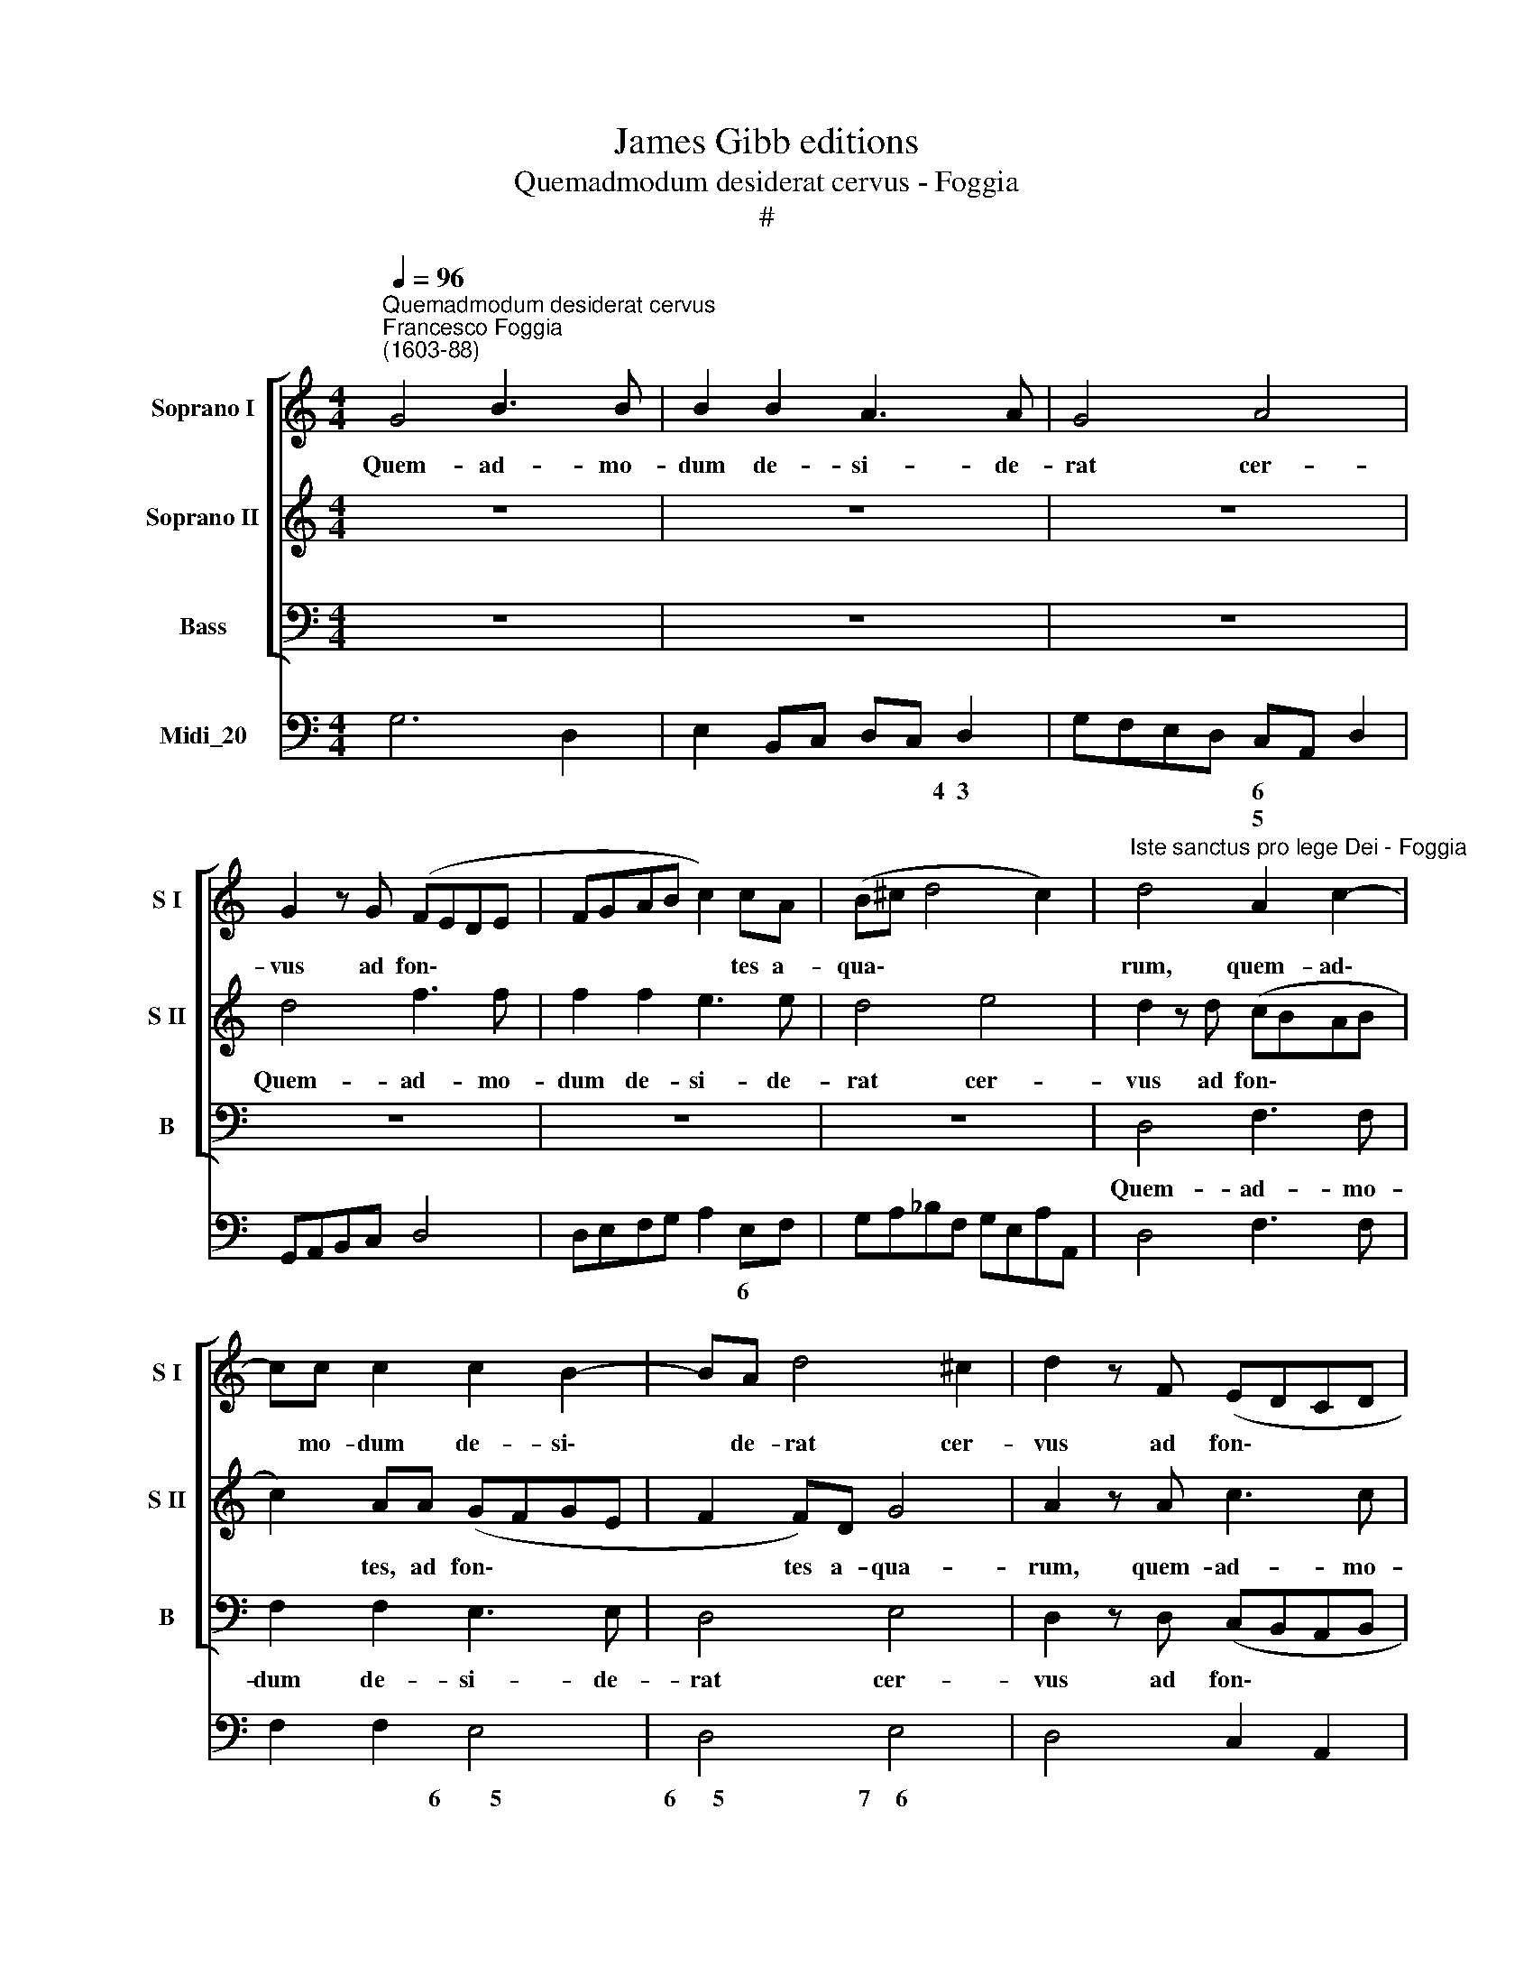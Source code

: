 X:1
T:James Gibb editions
T:Quemadmodum desiderat cervus - Foggia
T:#
%%score [ 1 2 3 ] 4
L:1/8
Q:1/4=96
M:4/4
K:C
V:1 treble nm="Soprano I" snm="S I"
V:2 treble nm="Soprano II" snm="S II"
V:3 bass nm="Bass" snm="B"
V:4 bass nm="Midi_20"
V:1
"^Quemadmodum desiderat cervus""^Francesco Foggia\n(1603-88)" G4 B3 B | B2 B2 A3 A | G4 A4 | %3
w: Quem- ad- mo-|dum de- si- de-|rat cer-|
 G2 z G (FEDE | FGAB c2) cA | (B^c d4 c2) |"^Iste sanctus pro lege Dei - Foggia" d4 A2 c2- | %7
w: vus ad fon\- * * *|* * * * * tes a-|qua\- * * *|rum, quem- ad\-|
 cc c2 c2 B2- | BA d4 ^c2 | d2 z F (EDCD | EFGA D2) G2 | z8 | z2 c2 (BAGA | B2 GA Bcde | %14
w: * mo- dum de- si\-|* de- rat cer-|vus ad fon\- * * *|* * * * * tes,||ad fon\- * * *||
 fFAG FGAB | ^c2) Bc d4- | d4 ^c4 | d8 ||[M:3/2][Q:1/4=192] z12 | z12 | z12 | z4 d4 g4 | f6 e2 d4 | %23
w: |* tes a- qua\-||rum,||||i- ta,|i- ta de-|
[M:3/2][Q:1/4=192][Q:1/4=192][Q:1/4=192][Q:1/4=192] e6 g2 ^f4 | g6 f2 e4- | e4 f8 | e4 (c6 B2 | %27
w: si- de- rat|a- ni- ma|* me-|a ad *|
 c4 B6 A2) | B4 (B6 A2 | B4 A6 G2 | A6 G2 A2 B2 | ^c8) d4- | d4 (d4 ^c4) | d4 (d6 c2 | d4 c6 B2 | %35
w: |te, ad *|||* te,|* De\- *|us, ad *||
 A2 G2 A6 G2 | A4 G6 F2 | G6 F2 G2 A2 | B8) c4- | c4 (c4 B4) | c12 | e4 d4 c4 | B6 B2 c4 | d8 d4 | %44
w: |||* te,|* De\- *|us.|Si- ti- vit|a- ni- ma|me- a|
 z12 | z12 | c4 B4 A4 | (f2 g2 f2 e2 d2 c2 | B4) (A4 B4) | (c4 B8) | A12 | c4 B4 A4 | f8 f4 | %53
w: ||ad De- um,|fon\- * * * * *|* tem *|vi\- *|vum,|ad De- um,|fon- tem,|
 d4 e4 f4 | (g2 a2 g2 f2 e2 d2 | ^c4) d8 | d8 ^c4 | d12 ||[M:4/4][Q:1/4=96] d2 B2 c2 A2 | %59
w: ad De- um,|fon\- * * * * *|* tem|vi\- *|vum:|quan- do, quan- do|
 (B2 c4) B2 |[M:4/4][Q:1/4=96][Q:1/4=96][Q:1/4=96][Q:1/4=96] c2 z G AGFD | GF (ED/E/ ^F2) EF | %62
w: ve\- * ni-|am et ap- pa- re- bo|an- te fa\- * * * ci- em|
 (G6 ^F2) | G2 d2 B2 c2 | A2 B2 G2 B2- | B2 B2 B3 B | c4 z efe | dBed (c3 B | A2) AA G4 | %69
w: tu\- *|am, quan- do, quan-|do, quan- do, quan\-|* do ve- ni-|am et ap- pa-|re- bo an- te fa\- *|* ci- em tu-|
 A2 z c dcBG | cB (AG/A/ B/c/A/B/ GA/B/ | c2) cc (c3 B) | c8 ||[M:3/2][Q:1/4=192] z12 | z12 | %75
w: am et ap- pa- re- bo|an- te fa\- * * * * * * * * *|* ci- em tu\- *|am?|||
[M:3/2][Q:1/4=192][Q:1/4=192][Q:1/4=192][Q:1/4=192] z12 | z12 | z4 g4 e4 | f4 d4 g4 | e4 d4 e4 | %80
w: ||Tu dul-|ce- do, tu|spes, tu dul-|
 c4 f4 d4 | e8 z4 | z12 | z4 z4 f4 | d4 e4 f4 | (f8 e4) | f4 f4 d4 | e8 c4 | z4 d4 B4 | %89
w: ce- do, tu|spes,||tu|vi- ta be-|a\- *|ta, tu dul-|ce- do,|tu dul-|
 e4 c4 A2 A2 | d4 c4 B4 | c8 e4 | (A2 G2 A2 B2 c2 d2 | e8 e4 | z4 d4 B4 | c4 A4 d4 | B8 G4 | %97
w: ce- do, tu dul-|ce- do, tu|spes, tu|vi\- * * * * *|* ta,|tu dul-|ce- do, tu|spes, tu|
 B8 e4 | (A2 G2 A2 B2 c2 d2 | e4) c4 e4 | d4 c4 B4 | c4 B4 A4 | B4 A4 G4 | A4 G4 F4 | E4) F4 G4 | %105
w: spes, tu|vi\- * * * * *|* ta, tu|vi- ta be-|a\- * *|||* ta, tu|
 A4 B4 c4 | (c8 B4) | c8 e4 | d12 | c8 c4 | B12 | A8 A4 | G4 F4 E4 | (A12- | A4 G4 F4 | G12- | %116
w: vi- ta be-|a\- *|ta, tu|vi-|ta, tu|vi\--|ta, tu|vi- ta be-|a\-|||
 G4 F4 E4 | F4) D4 d4- | d4 c4 A4 | f4 d8 | e12 | z12 | z4 z4 G4 | A6 B2 c4 | B4 G4 c4 | c6 c2 B4 | %126
w: |* ta, tu|* vi- ta|be- a-|ta.||Vo-|lu- ptas a-|ma- ta tu|lu- men et|
 c8 g4 | f6 e2 d4 | c8 G4 | A6 B2 c4 | B4 G4 c4 | c6 c2 B4 | c8 c4 | d6 c2 B4 | c8 f4 | e6 g2 ^f4 | %136
w: pax a-|man- ti- bus|es, vo-|lu- ptas a-|ma- ta tu|lu- men et|pax a-|man- ti- bus|es, a-|man- ti- bus|
 g8 d4 | c6 B2 A4 | B8 G4 | A6 G2 ^F4 | E8 A4 | c6 c2 d4 | e4 e4 g4 | f6 f2 e4 | d4 g8 | (f12 | %146
w: es, a-|man- ti- bus|es, tu|lu- men et|pax, vo-|lu- ptas a-|ma- ta tu|lu- men et|pax a-|man\-|
 e12 | d12 | c12 | B12 | A8) A4 | G8 B4 | (c4 A8 | B4 d4 G4 | A4 E4 ^F4 | G4 d4 e4 | f4 c4 d4- | %157
w: ||||ti- bus|es, a-|man\- *|||||
 d4 c8- | c4) c4 B4 | c12 | z12 | z12 | z12 | z12 | z4 g4 e4 | f4 d4 g4 | e4 d4 e4 | c4 f4 d4 | %168
w: |* ti- bus|es.|||||Tu dul-|ce- do, tu|spes, tu dul-|ce- do, tu|
 e12 | z12 | z4 z4 f4 | d4 e4 f4 | (f8 e4) | f4 f4 d4 | e8 c4 | z4 d4 B4 | e4 c4 A2 A2 | d4 c4 B4 | %178
w: spes,||tu|vi- ta be-|a\- *|ta, tu dul-|ce- do,|tu dul-|ce- do, tu dul-|ce- do, tu|
 c8 e4 | (A2 G2 A2 B2 c2 d2 | e8) e4 | z4 d4 B4 | c4 A4 d4 | B8 G4 | B8 e4 | (A2 G2 A2 B2 c2 d2 | %186
w: spes, tu|vi\- * * * * *|* ta,|tu dul-|ce- do, tu|spes, tu|spes, tu|vi\- * * * * *|
 e4) c4 e4 | d4 c4 B4 | c4 B4 A4 | c4 G4 A4 | (B6 c2 A2 B2 | G4) G4 ^F4 | G4 d4 e4 | ^f6 g2 e2 f2 | %194
w: * ta, tu|vi- ta be-|a- ta, tu|spes, tu dul-|ce\- * * *|* do, tu|spes, tu dul-|ce\- * * *|
 d4 d4 ^c4 | d4 f8 | e8 z4 | z4 a8 | g4 e4 d4 | c4 c4 B4 |[Q:1/4=189] c8[Q:1/4=185] z4 | %201
w: * do, tu|spes, tu|spes,|tu|spes, tu dul-|ce- do, tu|spes,|
[Q:1/4=182] z4[Q:1/4=180] d4[Q:1/4=177] c4 |[Q:1/4=175] B4[Q:1/4=172] A4[Q:1/4=170] A4 | %203
w: tu dul-|ce- do, tu|
[Q:1/4=164] B16 |] %204
w: spes.|
V:2
 z8 | z8 | z8 | d4 f3 f | f2 f2 e3 e | d4 e4 | d2 z d (cBAB | c2) AA (GFGE | F2 F)D G4 | %9
w: |||Quem- ad- mo-|dum de- si- de-|rat cer-|vus ad fon\- * * *|* tes, ad fon\- * * *|* tes a- qua-|
 A2 z A c3 c | c2 c2 B3 B | A4 B4 | A4 z2 e2 | (dcBc d4- | d2 cB ABcd | e6) fg | e8 | d8 || %18
w: rum, quem- ad- mo-|dum de- si- de-|rat cer-|vus ad|fon\- * * * *||* tes a-|qua-|rum,|
[M:3/2] z12 | z4 A4 d4 | c6 B2 A4 | B6 d2 ^c4 | d6 c2 B4 |[M:3/2] c8 A4 | z4 e6 d2 | c8 B4 | %26
w: |i- ta,|i- ta de-|si- de- rat|a- ni- ma|me- a,|a\-- ni-|ma me-|
 c4 (e6 d2 | e4 d6 c2 | d2 c2 d8) | d4 (d2 c2 d2 e2 | f4 e6 d2 | e8) e4- | e4 e8 | d4 (f6 e2 | %34
w: a ad *|||te, ad * * *||* te,|* De-|us, ad *|
 f4 e6 d2 | c2 B2 c8) | c4 (c2 B2 c2 d2 | e4 d6 c2 | d8) d4- | d4 d8 | e12 | c4 B4 A4 | ^G6 G2 A4 | %43
w: ||te, ad * * *||* te,|* De-|us.|Si- ti- vit|a- ni- ma|
 B8 B4 | G4 F4 E4 | c8 c4 | A4 B4 c4 | (d2 e2 d2 c2 B2 A2 | ^G4) A8 | (A8 ^G4) | A12 | z12 | z12 | %53
w: me- a|ad De- um,|fon- tem,|ad De- um,|fon\- * * * * *|* tem|vi\- *|vum,|||
 F4 E4 D4 | (_B2 c2 B2 A2 G2 F2 | E4 D4) E4 | (F4 E8) | D12 ||[M:4/4] z2 g2 e2 f2- | f2 e2 d3 d | %60
w: ad De- um,|fon\- * * * * *|* * tem|vi\- *|vum:|quan- do, quan\-|* do ve\-- ni-|
[M:4/4] e4 z cdc | BGcB A4- | A2 Bc A4 | G4 G2 E2 | F2 D2 (EFGE | ^F^G A4) G2 | A2 e2 c2 d2 | %67
w: am et ap- pa-|re- bo an- te fa\-|* ci- em tu-|am, quan- do,|quan- do ve\- * * *|* * * ni-|am, quan- do, quan-|
 B2 (c3 B AG/F/ | E2 F4) E2 | F4 z2 z d | eecA dc (Bc/d/ | e2) eg (d/e/f/e/ d2) | e8 || %73
w: do ve\- * * * *|* * ni-|am et|ap- pa- re- bo an- te fa\- * *|* ci- em tu\- * * * *|am?|
[M:3/2] z4 d4 B4 | c4 A4 d4 |[M:3/2] B8 G4 | (A2 G2 A2 B2 c2 d2 | B4) G4 c4 | (c8 B4) | c4 B4 c4 | %80
w: Tu dul-|ce- do tu|spes, tu|vi\- * * * * *|* ta be-|a\- *|ta, tu dul-|
 A4 d4 B4 | c8 z4 | z12 | z4 z4 A4 | F4 G4 A4 | (A4 G8) | F8 z4 | z4 g4 e4 | f8 d4 | z4 A4 F4 | %90
w: ce- do, tu|spes,||tu|vi- ta be-|a\- *|ta,|tu dul-|ce- do,|tu dul-|
 f4 e4 d4 | e8 c4 | (F2 E2 F2 G2 A2 B2 | c8 c4 | z4 B4 G4 | G4 G6 ^F2 | G8 B4 | d8 g4 | %98
w: ce- do, tu|spes, tu|vi\- * * * * *|* ta,|tu dul-|ce- do, tu|spes. tu|spes, tu|
 (c2 B2 c2 d2 e2 f2 | g4) e4 z4 | z4 z4 g4 | f4 e4 d4 | e4 d4 c4 | d4 e4 f4 | g12- | g4) f4 e4 | %106
w: vi\- * * * * *|* ta,|tu|vi- ta be-|a\- * *|||* ta, be-|
 (e4 d8) | c8 z4 | z4 z4 g4 | f12 | e8 e4 | d4 c4 d4 | (e12- | e4 d4 c4 | d12- | d4 c4 B4 | c12- | %117
w: a\- *|ta|tu|vi-|ta, tu|vi- ta be-|a\-|||||
 c4) B4 A4 | G4 C4 c4 | (c8 B4) | c8 G4 | A6 B2 c4 | B4 G4 g4 | g6 g2 ^f4 | g12 | z12 | z4 z4 c4 | %127
w: * ta, tu|vi- ta be-|a\- *|ta. Vo-|lu- ptas a-|ma- ta tu|lu- men et|pax,||vo-|
 d6 e2 f4 | e6 E2 G4 | G6 G2 ^F4 | G8 g4 | f6 e2 d4 | e8 A4 | A6 A2 ^G4 | A8 F4 | A6 B2 c4 | %136
w: lu- ptas a-|ma- ta tu|lu- men et|pax a-|man- ti- bus|es, tu|lu- men et|pax vo-|lu- ptas a-|
 B4 G4 G4 | E4 E4 e4 | d8 e4 | e6 e2 ^d4 | e8 c4 | e6 e2 f4 | g4 g4 e4 | d6 d2 c4 | B8 e4- | %145
w: ma- ta tu|lu- men, tu|lu- men,|lu- men et|pax, vo-|lu- ptas a-|ma- ta tu|lu- men et|pax a\-|
 e4 (d8- | d4 c8- | c4 B8- | B4 A8- | A4 G8- | G4 G4) ^F4 | G8 d4 | (e4 ^f8 | g4 G4 B4 | c4 A4 c4 | %155
w: * man\-|||||* ti- bus|es, a-|man\- *|||
 B4 G4 B4 | A6 B2 A4 | G6 A2 G4 | F4) D4 F4 | G8 z4 | z4 d4 B4 | c4 A4 d4 | B8 G4 | %163
w: |||* ti- bus|es.|Tu dul-|ce- do, tu|spes, tu|
 (A2 G2 A2 B2 c2 d2 | B4) G4 c4 | (c8 B4) | c4 B4 c4 | A4 d4 B4 | c12 | z12 | z4 z4 A4 | F4 G4 A4 | %172
w: vi\- * * * * *|* ta be-|a\- *|ta, tu dul-|ce- do, tu|spes,||tu|vi- ta be-|
 A4 G8 | F8 z4 | z4 g4 e4 | f8 d4 | z4 A4 F4 | f4 e4 d4 | e8 c4 | (F2 E2 F2 G2 A2 B2 | c8) c4 | %181
w: a\- *|ta,|tu dul-|ce- do,|tu dul-|ce- do, tu|spes, tu|vi\- * * * * *|* ta,|
 z4 B4 G4 | G4 G6 ^F2 | G8 B4 | d8 g4 | (c2 B2 c2 d2 e2 f2 | g4) e4 z4 | z4 z4 g4 | f4 e4 d4 | %189
w: tu dul-|ce- do, tu|spes, tu|spes, tu|vi\- * * * * *|* ta,|tu|vi- ta, tu|
 c8 z4 | z4 d4 c4 | B4 A4 A4 | B8 z4 | z4 A4 G4 | ^F4 E4 E4 | D4 d8 | ^c12 | z4 f8 | e4 g4 f4 | %199
w: spes,|tu dul-|ce- do, tu|spes,|tu dul-|ce- do, tu|spes, tu|spes,|tu|spes, tu dul-|
 e4 d4 d4 | c4 G4 A4 | (B6 c2 A2 B2 | G4) G4 ^F4 | G16 |] %204
w: ce- do, tu|spes, tu dui-|ce\- * * *|* do, tu|spes.|
V:3
 z8 | z8 | z8 | z8 | z8 | z8 | D,4 F,3 F, | F,2 F,2 E,3 E, | D,4 E,4 | D,2 z D, (C,B,,A,,B,, | %10
w: ||||||Quem- ad- mo-|dum de- si- de-|rat cer-|vus ad fon\- * * *|
 C,D,E,F, G,2) G,E, | (F,G, A,4) (^G,2 | A,2) z A, (G,F,E,F, | G,6 F,E, | D,6 C,B,, | %15
w: * * * * * tes a-|qua\- * * rum,|* ad fon\- * * *|||
 A,,4) G,,3 G,, | A,,8 | D,8 ||[M:3/2] z4 D,4 G,4 | F,6 E,2 D,4 | E,6 G,2 ^F,4 | G,6 F,2 E,4 | %22
w: * tes a-|qua-|rum,|i- ta,|i- ta de-|si- de- rat|a- ni- ma|
 D,8 G,,4 |[M:3/2] z12 | E,6 D,2 C,4- | C,4 D,8 | C,12 | z12 | z4 (G,6 ^F,2 | G,4 F,6 E,2 | %30
w: me- a||a- ni- ma|* me-|a||ad *||
 D,4 C,6 B,,2 | A,,8) G,,4- | G,,4 A,,8 | D,12 | z12 | z4 (F,6 E,2 | F,4 E,6 D,2 | C,4 B,,6 A,,2 | %38
w: |* te,|* De-|us,||ad *|||
 G,,8) F,,4- | F,,4 G,,8 | C,12 | C4 G,4 A,4 | E,6 E,2 A,4 | G,8 G,4 | z12 | C,4 B,,4 A,,4 | %46
w: * te,|* De-|us.|Si- ti- vit|a- ni- ma|me- a||ad De- um,|
 F,8 F,4 | D,12- | D,4 (C,4 D,4) | (E,4 E,,8) | A,,12 | z12 | F,4 E,4 D,4 | _B,8 B,4 | G,12- | %55
w: fon- tem,|fon\-|* tem *|vi\- *|vum,||ad De- um|fon- tem,|fon\-|
 G,4 (D,4 E,4) | (A,4 A,,8) | D,12 ||[M:4/4] z8 | G,2 E,2 F,D,G,G,, |[M:4/4] C,4 F,2 D,2 | %61
w: * tem *|vi\- *|vum:||quan- do, quan- do ve- ni-|am quan- do,|
 E,2 C,2 (D,2 C,D, | E,2) C,2 D,3 D, | G,,4 z G,A,G, | F,D,G,F, E,3 E, | D,4 E,4 | A,,4 A,2 F,2 | %67
w: quan- do, quan\- * *|* do ve- ni|am et ap- pa-|re- bo an- te fa- ci-|em tu-|am, quan- do,|
 G,2 E,2 (F,G,A,B, | C6) C,2 | F,,4 z F,G,F, | E,C,F,E, (D,C,/D,/ E,D, | C,2) A,,E,, G,,4 | C,8 || %73
w: quan- do ve\- * * *|* ni-|am et ap- pa-|re- bo an- te fa\- * * * *|* ci- em tu-|am?|
[M:3/2] z12 | z12 |[M:3/2] z12 | z12 | z12 | z12 | z4 G,4 E,4 | F,4 D,4 G,4 | C,8 C,4 | %82
w: ||||||Tu dul-|ce- do, tu|spes, tu|
 (D,2 C,2 D,2 E,2 F,2 G,2 | A,4) A,4 F,4 | _B,4 G,4 F,4 | (C4 C,8) | F,8 z4 | z12 | z4 z4 G,4 | %89
w: vi\- * * * * *|* ta, tu|vi- ta be-|a\- *|ta,||tu|
 E,4 F,8 | D,4 G,8 | C,8 z4 | z4 z4 F,4 | (C,2 B,,2 C,2 D,2 E,2 F,2 | G,6) D,2 E,4 | C,4 D,6 D,2 | %96
w: dul- ce-|do, tu|spes,|tu|vi\- * * * * *|* ta, tu|vi- ta be-|
 G,,8 G,,4 | z4 G,4 E,4 | F,4 E,6 D,2 | C,8 C4 | B,4 A,4 G,4 | (A,4 G,4 F,4 | G,4 F,4 E,4 | %103
w: a- ta,|tu dul-|ce- do, tu|spes, tu|vi- ta be-|a\- * *||
 F,4 E,4 D,4 | C,4) D,4 E,4 | F,4 G,4 A,4 | (G,4 G,,8) | C,8 C4 | B,12 | A,8 A,4 | G,12 | F,8 F,4 | %112
w: |* ta, tu|vi- ta be-|a\- *|ta, tu|vi-|ta, tu|vi-|ta, tu|
 E,4 D,4 C,4 | (F,12- | F,4 E,4 D,4 | E,12- | E,4 D,4 C,4 | D,4) D,4 D,4 | E,4 E,4 F,4- | F,4 G,8 | %120
w: vi- ta be-|a\-||||* ta, tu|vi- ta be\-|* a-|
 C,12 | z12 | z12 | z12 | z4 z4 C,4 | D,6 E,2 F,4 | E,4 C,4 C4 | C6 C2 B,4 | C8 z4 | z12 | %130
w: ta.||||Vo-|lu- ptas a-|ma- ta tu|lu- men et|pax,||
 z4 z4 C,4 | D,6 E,2 F,4 | E,6 C,2 F,4 | D,6 A,,2 E,4 | A,,8 D,4 | C,6 B,,2 A,,4 | G,,8 G,4 | %137
w: vo-|lu- ptas a-|ma- ta tu|lu- men et|pax a-|man- ti- bus|es, vo-|
 A,6 B,2 C4 | B,6 G,2 C4 | A,6 E,2 B,4 | E,8 F,4 | E,6 E,2 D,4 | C,8 C,4 | D,6 D,2 E,4 | G,8 G,4 | %145
w: lu- ptas a-|ma- ta tu|lu- men et|pax a-|man- ti- bus|es, tu|lu- men et|pax a-|
 (A,4 B,8 | C4 C,4 E,4 | F,4 G,4 D,4 | E,4 F,4 C,4 | D,4 E,4 B,,4 | C,4 D,6) D,2 | G,12 | C12 | %153
w: man\- *|||||* ti- bus|es,|a-|
 (B,8 B,4 | A,8 A,4 | G,8 G,4 | F,8 F,4 | E,8) E,4 | D,12 | C,12 | z12 | z12 | z12 | z12 | z12 | %165
w: man\- *||||* ti-|bus|es.||||||
 z12 | z4 G,4 E,4 | F,4 D,4 G,4 | C,8 C,4 | (D,2 C,2 D,2 E,2 F,2 G,2 | A,4) A,4 F,4 | %171
w: |tu dul-|ce- do, tu|spes, tu|vi\- * * * * *|* ta, tu|
 _B,4 G,4 F,4 | (C4 C,8) | F,8 z4 | z12 | z4 z4 G,4 | E,4 F,8 | D,4 G,8 | C,12 | z4 z4 F,4 | %180
w: vi- ta be-|a\- *|ta,||tu|dul- ce-|do, tu|spes,|tu|
 (C,2 B,,2 C,2 D,2 E,2 F,2 | G,6) D,2 E,4 | C,4 D,6 D,2 | G,,8 G,,4 | z4 G,4 E,4 | F,4 E,6 D,2 | %186
w: vi\- * * * * *|* ta, tu|vi- ta be-|a- ta,|tu dul-|ce- do, tu|
 C,8 C4 | B,4 A,4 G,4 | A,4 G,4 F,4 | C,8 z4 | z4 G,4 A,4 | B,4 C4 D4- | G,8 z4 | z4 D,4 E,4 | %194
w: spes, tu|vi- ta be-|a- ta, tu|spes,|tu dul-|ce- do, tu|spes,|tu dul-|
 ^F,4 G,4 A,4 | D,12 | z4 A,8 | F,12 | z4 C,4 D,4 | E,4 F,4 G,4 | C,12 | z4 G,4 A,4 | B,4 C4 D4 | %203
w: ce- do, tu|spes,|tu|spes,|tu dul-|ce- do, tu|spes,|tu dul-|ce- do, tu|
 G,16 |] %204
w: spes.|
V:4
 G,6 D,2 | E,2 B,,C, D,C, D,2 | G,F,E,D, C,A,, D,2 | G,,A,,B,,C, D,4 | D,E,F,G, A,2 E,F, | %5
w: |* * * * * 4~~3|* * * * 6 * *||* * * * * 6 *|
w: ||* * * * 5 * *|||
 G,A,_B,F, G,E,A,A,, | D,4 F,3 F, | F,2 F,2 E,4 | D,4 E,4 | D,4 C,2 A,,2 | C,D,E,F, G,G,,B,,C, | %11
w: ||* * 6~~~~~~~~5|6~~~~~~5 7~~~~6||* * * * * * 6 *|
w: ||||||
 D,E,F,C, D,2 E,2 | A,,2 A,2 G,2 E,2 | G,6 F,E, | D,6 C,B,, | A,,4 G,,4 | A,,8 | D,8 || %18
w: * * * 6 6 *||||* 6|||
w: * * * * 5 *||||* 5|||
[M:3/2] D,8 G,4 | F,6 E,2 D,4 | E,6 G,2 ^F,4 | G,6 F,2 E,4 | D,8 G,,4 |[M:3/2] C,8 D,4 | %24
w: |||* * 6|||
w: ||||||
 E,6 D,2 C,4 | C,4 D,8 | C,12 | C,12 | G,,4 G,6 ^F,2 | G,4 F,6 E,2 | D,4 C,6 B,,2 | A,,8 G,,4- | %32
w: |* 7~~~6||||* 6 *||* 6|
w: |||||||* 5|
 G,,4 A,,8 | D,12 | D,4 E,8 | F,4 F,6 E,2 | F,4 E,6 D,2 | C,4 B,,6 A,,2 | G,,8 F,,4- | F,,4 G,,8 | %40
w: ||* 6~~~~5||* 6 *||* 6||
w: ||||||* 5||
 C,12 | C4 G,4 A,4 | E,8 A,4 | G,8 G,4 | C,8 C,4 | C,4 B,,4 A,,4 | F,8 F,4 | D,12- | D,4 C,4 D,4 | %49
w: ||||||||6 6 6|
w: ||||||||4 * *|
 E,4 E,,8 | A,,8 A,4 | F,8 F,4 | F,4 E,4 D,4 | _B,8 B,4 | G,12- | G,4 F,4 G,4 | A,4 A,,8 | D,12 || %58
w: * 6~~~5||||||6 6 6|* 6~~~~4||
w: * 4~~~3||||||4 * *|* 5~~~~3||
[M:4/4] G,4 A,2 F,2 | G,2 E,2 F,D, G,2 |[M:4/4] C,D,E,C, F,2 D,2 | E,2 C,2 D,2 C,D, | E,2 C,2 D,4 | %63
w: |7 * 6 * *|||4 * 4~~~~3|
w: |* * 5 * *|||3 * *|
 G,,4 G,2 A,G, | F,D,G,F, E,4 | D,4 E,4 | A,,4 A,2 F,2 | G,2 E,2 F,G,A,B, | C4 C,4 | F,4 F,2 G,2 | %70
w: ||6 *|* * 6|* 6 * * * *|* 4~~3|* 6 *|
w: ||5 *|||||
 E,C,F,E, D,2 E,2 | C,2 A,,E,, G,,4 | C,8 ||[M:3/2] G,,8 G,4 | E,4 ^F,4 D,4 |[M:3/2] G,8 E,4 | %76
w: ||||6 * *||
w: ||||||
 F,6 G,2 A,4 | G,4 E,4 A,4 | F,4 G,4 G,,4 | C,4 G,4 E,4 | F,4 D,4 G,4 | C,8 C,4 | D,6 E,2 F,2 G,2 | %83
w: |||||||
w: |||||||
 A,4 A,4 F,4 | _B,4 G,4 F,4 | C4 C,8 | F,4 D,4 G,4 | E,8 A,4 | F,4 D,4 G,4 | E,4 F,8 | D,4 G,8 | %91
w: |* 6 *|||||||
w: ||||||||
 C,8 C,4 | D,4 F,8 | C,6 D,2 E,2 F,2 | G,6 D,2 E,4 | C,4 D,6 D,2 | G,,8 G,,4 | G,4 G,4 E,4 | %98
w: ||||6 * *|||
w: ||||5 * *|||
 F,4 E,6 D,2 | C,8 C4 | B,4 A,4 G,4 | A,4 G,4 F,4 | G,4 F,4 E,4 | F,4 E,4 D,4 | C,4 D,4 E,4 | %105
w: |||||||
w: |||||||
 F,4 G,4 A,4 | G,4 G,,8 | C,8 C,4 | B,,8 B,,4 | A,,8 A,4 | G,8 G,4 | F,8 F,4 | E,4 D,4 C,4 | %113
w: ||||||||
w: ||||||||
 F,12- | F,4 E,4 D,4 | E,12- | E,4 D,4 C,4 | D,8 D,4 | E,8 F,4- | F,4 G,8 | C,4 C4 B,4 | A,8 A,4 | %122
w: 7~~~~6~~~~5|6 * *|7~~~~6~~~~5|6 * *|7~~~~6 5|7~~~~6 *|* 4~~~~~~3||7~~~~~~~~6 *|
w: |||||||||
 G,8 B,,4 | C,4 D,8 | G,4 E,4 C,4 | D,12 | C,8 C4 | C8 B,4 | C8 B,4 | A,8 A,4 | G,4 E,4 C,4 | %131
w: |6 *||||||7~~~~~~~6 *||
w: |5 *||||||||
 D,8 D,4 | C,8 F,4 | D,6 A,,2 E,4 | A,,8 D,4 | C,6 B,,2 A,,4 | G,,8 G,4 | A,6 B,2 C4 | B,6 G,2 C4 | %139
w: 7~~~~~~6 *||||* * 6||* * 6||
w: ||||||||
 A,6 E,2 B,4 | E,8 F,4 | E,4 E,4 D,4 | C,8 C,4 | D,8 E,4 | G,8 G,4 | A,4 B,8 | C4 C,4 E,4 | %147
w: ||6 * *||* 6||6 *|9 * *|
w: ||||||||
 F,4 G,4 D,4 | E,4 F,4 C,4 | D,4 E,4 B,,4 | C,4 D,6 D,2 | G,,12 | C,4 C,8 | B,,8 B,,4 | A,,8 A,,4 | %155
w: 6 * *|6 * *||||5 6|6 *|~~~~~~~5 6|
w: 5 * *|5 * *||||* 4|||
 G,,8 G,4 | F,8 F,4 | E,8 E,4 | D,8 D,4 | C,4 E,4 C,4 | G,4 G,,4 G,4 | E,4 ^F,4 D,4 | G,8 E,4 | %163
w: 5 6|6 *|7~~~~~6 *|7~~~~~6 *|||||
w: ||||||||
 F,6 G,2 A,4 | G,4 E,4 A,4 | F,4 G,4 G,,4 | C,4 G,4 E,4 | F,4 D,4 G,4 | C,8 C,4 | D,6 E,2 F,2 G,2 | %170
w: |||||||
w: |||||||
 A,4 A,4 F,4 | _B,4 G,4 F,4 | C,4 C,8 | F,4 D,4 G,4 | E,8 A,4 | F,4 D,4 G,4 | E,4 F,8 | D,8 G,4 | %178
w: |* 6 *|4~~3 *||||||
w: ||||||||
 C,8 C,4 | D,4 F,8 | C,6 D,2 E,2 F,2 | G,6 D,2 E,4 | C,4 D,6 D,2 | G,,8 G,,4 | G,4 G,4 E,4 | %185
w: |||||||
w: |||||||
 F,4 E,6 D,2 | C,8 C4 | B,4 A,4 G,4 | A,4 G,4 F,4 | C,4 C4 A,4 | G,8 A,4 | B,4 C4 D4 | G,12 | %193
w: |||||||5~~~~~~~~6|
w: ||||||||
 D,8 E,4 | ^F,4 G,4 A,4 | D,12 | A,8 A,4 | F,8 F,4 | C,4 C,4 D,4 | E,4 F,4 G,4 | C,8 C,4 | %201
w: |* 6 *|||||6 6 *|* 6|
w: |* 5 *|||||* 5 *||
 G,,4 G,4 A,4 | B,4 C4 D4 | G,16 |] %204
w: |6 6 *||
w: |||

